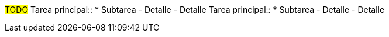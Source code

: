 ////
Proposito
-------
The declaración de trabajo (SOW) for this engagement should be provided inline in
the engagement report for reference and review.  The SOW represents the
agreement made between Red Hat and the customer and can be essential for
tracking progress and managing scope changes.

The SOW can be inserted as an image or as a textual copy of the original
statement of work.  Either way the task list and any amendments need to be
clearly legible.

////

#TODO#
Tarea principal::
* Subtarea
- Detalle
- Detalle
Tarea principal::
* Subtarea
- Detalle
- Detalle
